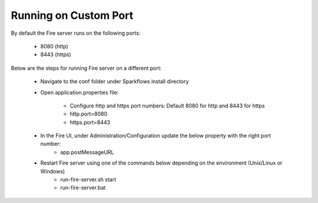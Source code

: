 Running on Custom Port
=======================

By default the Fire server runs on the following ports:

    * 8080 (http)
    * 8443 (https)
    
Below are the steps for running Fire server on a different port:

    - Navigate to the conf folder under Sparkflows install directory 
    - Open application.properties file:

        - Configure http and https port numbers: Default 8080 for http and 8443 for https
        - http.port=8080
        - https.port=8443
    - In the Fire UI, under Administration/Configuration update the below property with the right port number:
        - app.postMessageURL
    - Restart Fire server using one of the commands below depending on the environment (Unix/Linux or Windows)
       - run-fire-server.sh start
       - run-fire-server.bat

